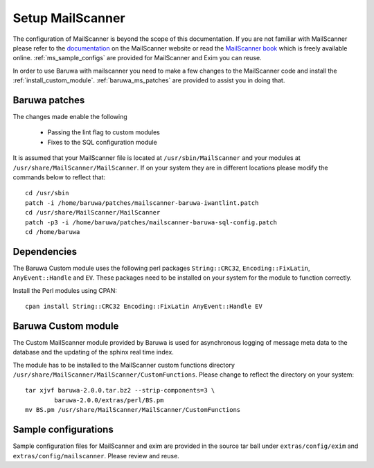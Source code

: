 
=================
Setup MailScanner
=================

The configuration of MailScanner is beyond the scope of this documentation. If
you are not familiar with MailScanner please refer to the
`documentation <http://mailscanner.info/documentation.html>`_ on the
MailScanner website or read the
`MailScanner book <http://mailscanner.info/files/MailScanner-Guide.pdf>`_ which
is freely available online. :ref:`ms_sample_configs` are provided for MailScanner
and Exim you can reuse.

In order to use Baruwa with mailscanner you need to make a few changes to the
MailScanner code and install the :ref:`install_custom_module`.
:ref:`baruwa_ms_patches` are provided to assist you in doing that.

.. _baruwa_ms_patches:

Baruwa patches
~~~~~~~~~~~~~~

The changes made enable the following

	+ Passing the lint flag to custom modules
 	+ Fixes to the SQL configuration module

It is assumed that your MailScanner file is located at ``/usr/sbin/MailScanner``
and your modules at ``/usr/share/MailScanner/MailScanner``. If on your system
they are in different locations please modify the commands below to reflect that::

	cd /usr/sbin
	patch -i /home/baruwa/patches/mailscanner-baruwa-iwantlint.patch
	cd /usr/share/MailScanner/MailScanner
	patch -p3 -i /home/baruwa/patches/mailscanner-baruwa-sql-config.patch
	cd /home/baruwa

Dependencies
~~~~~~~~~~~~

The Baruwa Custom module uses the following perl packages ``String::CRC32``,
``Encoding::FixLatin``, ``AnyEvent::Handle`` and ``EV``. These packages need
to be installed on your system for the module to function correctly.

Install the Perl modules using CPAN::

	cpan install String::CRC32 Encoding::FixLatin AnyEvent::Handle EV

.. _install_custom_module:

Baruwa Custom module
~~~~~~~~~~~~~~~~~~~~

The Custom MailScanner module provided by Baruwa is used for asynchronous logging
of message meta data to the database and the updating of the sphinx real time
index.

The module has to be installed to the MailScanner custom functions directory
``/usr/share/MailScanner/MailScanner/CustomFunctions``. Please change to reflect
the directory on your system::

	tar xjvf baruwa-2.0.0.tar.bz2 --strip-components=3 \
		baruwa-2.0.0/extras/perl/BS.pm
	mv BS.pm /usr/share/MailScanner/MailScanner/CustomFunctions

.. _ms_sample_configs:

Sample configurations
~~~~~~~~~~~~~~~~~~~~~

Sample configuration files for MailScanner and exim are provided in the source
tar ball under ``extras/config/exim`` and ``extras/config/mailscanner``.
Please review and reuse.